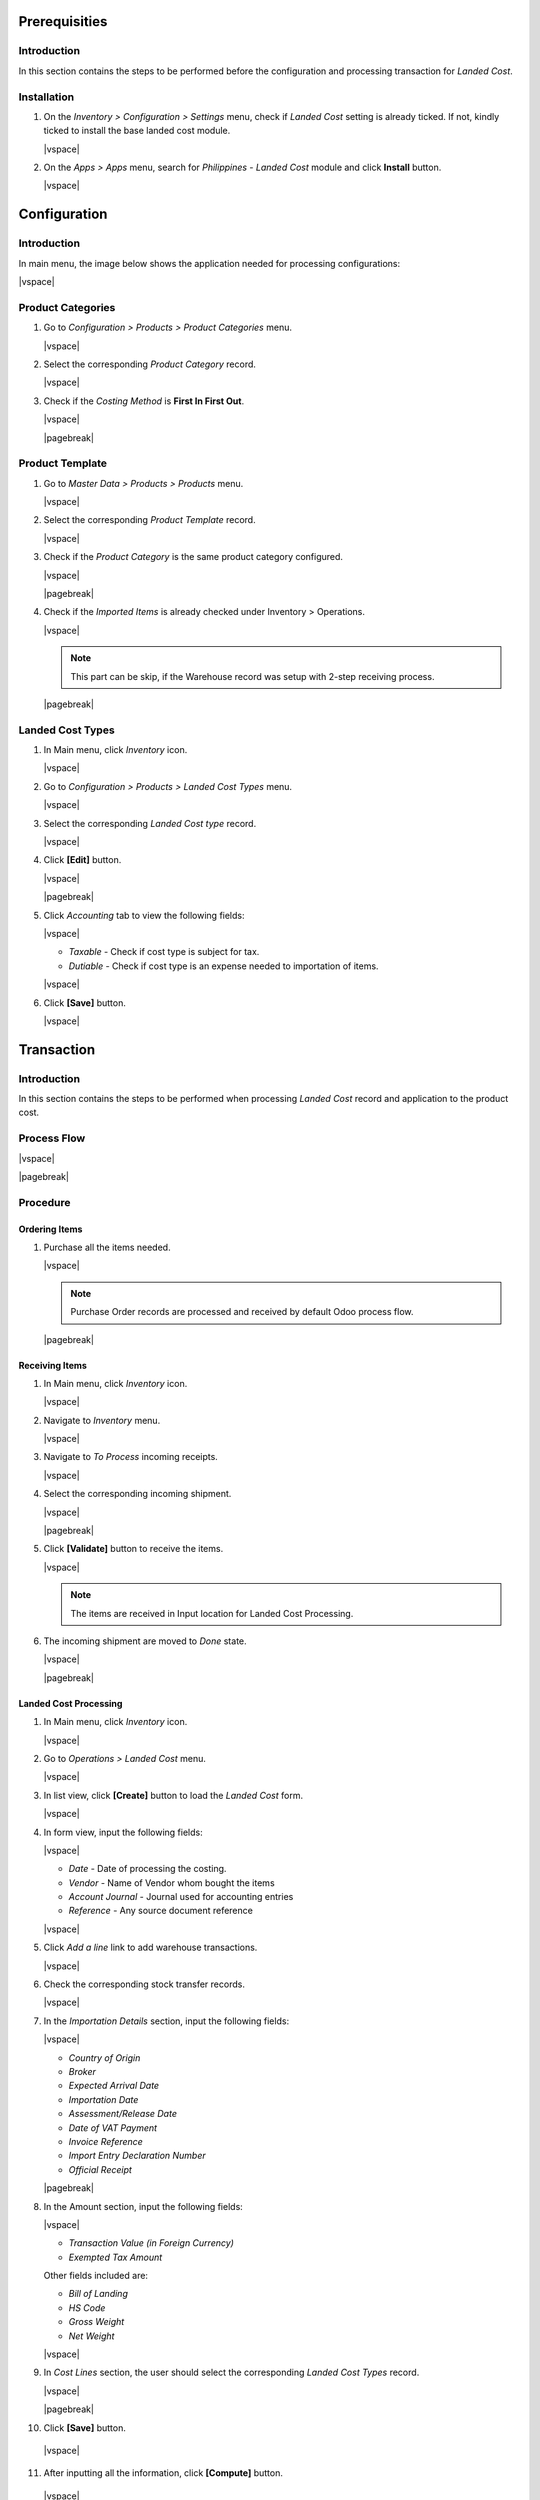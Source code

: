 .. |vspace| raw:: latex

   \vspace{4 mm}

.. |pagebreak| raw:: latex

   \newpage

Prerequisities
##############

Introduction
************

In this section contains the steps to be performed before the configuration and processing transaction for *Landed Cost*.

Installation
************

1. On the *Inventory > Configuration > Settings* menu, check if *Landed Cost* setting is already ticked. If not, kindly ticked to install the base landed cost module.

   .. image:: images/install0.png
      :align: center
      :width: 100 %

   |vspace|

2. On the *Apps > Apps* menu, search for *Philippines - Landed Cost* module and click **Install** button.

   .. image:: images/install1.png
      :align: center
      :width: 100 %

   |vspace|

Configuration
#############

Introduction
************

In main menu, the image below shows the application needed for processing configurations:

.. image:: images/inventory_menu.png
   :align: center
   :width: 100 %

|vspace|

Product Categories
******************

1. Go to *Configuration > Products > Product Categories* menu.

   .. image:: images/conf_menu.png
      :align: center
      :width: 50 %

   |vspace|

2. Select the corresponding *Product Category* record.

   .. image:: images/product_category1.png
      :align: center
      :width: 100 %

   |vspace|

3. Check if the *Costing Method* is **First In First Out**.

   .. image:: images/product_category2.png
      :align: center
      :width: 100 %

   |vspace|

   |pagebreak|

Product Template
****************

1. Go to *Master Data > Products > Products* menu.

   .. image:: images/master_menu.png
      :align: center
      :width: 50 %

   |vspace|

2. Select the corresponding *Product Template* record.

   .. image:: images/product_template1.png
      :align: center
      :width: 100 %

   |vspace|

3. Check if the *Product Category* is the same product category configured.

   .. image:: images/product_template2.png
      :align: center
      :width: 100 %

   |vspace|

   |pagebreak|

4. Check if the *Imported Items* is already checked under Inventory > Operations.

   .. image:: images/product_template3.png
      :align: center
      :width: 100 %

   |vspace|

   .. note::
      This part can be skip, if the Warehouse record was setup with 2-step receiving process.

   |pagebreak|

Landed Cost Types
*****************

1. In Main menu, click *Inventory* icon.

   .. image:: images/inventory_menu.png
      :align: center
      :width: 100 %

   |vspace|

2. Go to *Configuration > Products > Landed Cost Types* menu.

   .. image:: images/conf_menu.png
      :align: center
      :width: 50 %

   |vspace|

3. Select the corresponding *Landed Cost type* record.

   .. image:: images/cost_type1.png
      :align: center
      :width: 100 %

   |vspace|

4. Click **[Edit]** button.

   .. image:: images/cost_type2.png
      :align: center
      :width: 100 %

   |vspace|

   |pagebreak|

5. Click *Accounting* tab to view the following fields:

   .. image:: images/cost_type3.png
      :align: center
      :width: 100 %

   |vspace|

   * *Taxable* - Check if cost type is subject for tax.

   * *Dutiable* - Check if cost type is an expense needed to importation of items.

   |vspace|

6. Click **[Save]** button.

   .. image:: images/cost_type4.png
      :align: center
      :width: 100 %

   |vspace|


Transaction
###########

Introduction
************

In this section contains the steps to be performed when processing *Landed Cost* record and application to the product cost.

Process Flow
************

.. image:: images/landed_cost_flow.png
   :align: center
   :width: 90 %

|vspace|

|pagebreak|

Procedure
*********

Ordering Items
==============

1. Purchase all the items needed.

   .. image:: images/purchase_order.png
      :align: center
      :width: 100 %

   |vspace|

   .. note::
      Purchase Order records are processed and received by default Odoo process flow.

   |pagebreak|

Receiving Items
===============

1. In Main menu, click *Inventory* icon.

   .. image:: images/inventory_menu.png
      :align: center
      :width: 100 %

   |vspace|

2. Navigate to *Inventory* menu.

   .. image:: images/menu_1.png
      :align: center
      :width: 50 %

   |vspace|

3. Navigate to *To Process* incoming receipts.

   .. image:: images/incoming1.png
      :align: center
      :width: 100 %

   |vspace|

4. Select the corresponding incoming shipment.

   .. image:: images/incoming2.png
      :align: center
      :width: 100 %

   |vspace|

   |pagebreak|

5. Click **[Validate]** button to receive the items.

   .. image:: images/incoming3.png
      :align: center
      :width: 100 %

   |vspace|

   .. note::
      The items are received in Input location for Landed Cost Processing.

6. The incoming shipment are moved to *Done* state.

   .. image:: images/incoming4.png
      :align: center
      :width: 100 %

   |vspace|

   |pagebreak|

Landed Cost Processing
======================

1. In Main menu, click *Inventory* icon.

   .. image:: images/inventory_menu.png
      :align: center
      :width: 100 %

   |vspace|

2. Go to *Operations > Landed Cost* menu.

   .. image:: images/menu_1.png
      :align: center
      :width: 50 %

   |vspace|

3. In list view, click **[Create]** button to load the *Landed Cost* form.

   .. image:: images/menu_2.png
      :align: center
      :width: 100 %

   |vspace|

4. In form view, input the following fields:

   .. image:: images/form_1.png
      :align: center
      :width: 100 %

   |vspace|

   * *Date* - Date of processing the costing.
   * *Vendor* - Name of Vendor whom bought the items
   * *Account Journal* - Journal used for accounting entries
   * *Reference* - Any source document reference 

   |vspace|

5. Click *Add a line* link to add warehouse transactions.

   .. image:: images/form_2.png
      :align: center
      :width: 100 %

   |vspace|


6. Check the corresponding stock transfer records.

   .. image:: images/transfer_1.png
      :align: center
      :width: 75 %

   |vspace|

7. In the *Importation Details* section, input the following fields:

   .. image:: images/form_2_1.png
      :align: center
      :width: 100 %

   |vspace|

   * *Country of Origin*
   * *Broker*
   * *Expected Arrival Date*
   * *Importation Date* 
   * *Assessment/Release Date*
   * *Date of VAT Payment*
   * *Invoice Reference*
   * *Import Entry Declaration Number*
   * *Official Receipt*

   |pagebreak|

8. In the Amount section, input the following fields:

   .. image:: images/form_3.png
      :align: center
      :width: 100 %

   |vspace|

   * *Transaction Value (in Foreign Currency)*
   * *Exempted Tax Amount*

   Other fields included are:

   * *Bill of Landing*
   * *HS Code*
   * *Gross Weight*
   * *Net Weight*

   |vspace|
 

9. In *Cost Lines* section, the user should select the corresponding *Landed Cost Types* record.

   .. image:: images/form_4.png
      :align: center
      :width: 100 %

   |vspace|

   |pagebreak|

10. Click **[Save]** button.

   .. image:: images/form_5.png
      :align: center
      :width: 100 %

   |vspace|

11. After inputting all the information, click **[Compute]** button.

   .. image:: images/form_6.png
      :align: center
      :width: 100 %

   |vspace|

   |pagebreak|

12. After the computation, navigate to *Valuation Adjustments* section to view the computation of product cost including the former, allocated, and landed cost.

   .. image:: images/form_7.png
      :align: center
      :width: 100 %

   |vspace|

   * *Product* - Name of the product to be applied
   * *Name* - Name of the additional cost
   * *Quantity* - Total Quantity of the items per product
   * *Purchase Unit of Measure* - UoM used in Purchase Orders
   * *Former Cost* - Total Purchase Cost based on Purchase Orders
   * *Former Cost per Unit* - Total Purchase Cost / Item Quantity
   * *Allocated Cost* - Total Additional Cost based on Cost Lines
   * *Allocated Cost per Unit* - Total Additional Cost / Item Quantity
   * *Landed Cost* - Total Landed Cost from Purchase Cost and Additional Cost
   * *Landed Cost per Unit* - Total Landed Cost / Item Quantity

   |vspace|

13. To view the detailed computation of cost, click **[Detailed Adjustment]** smart button on the upper right side of the form.

   .. image:: images/detailed.png
      :align: center
      :width: 100 %

   |vspace|

14. After checking the cost computation, click **[Confirm]** button to move the record to *Confirm* state.

   .. image:: images/form_5.png
      :align: center
      :width: 100 %

   |vspace|

15. Landed Cost record will moved to *Confirmed* state.

   .. image:: images/form_8.png
      :align: center
      :width: 100 %

   |vspace|

16. After the landed cost is already checked and validated,click **[Validate]** button to apply the cost in the product.

   .. image:: images/form_9.png
      :align: center
      :width: 100 %

   |vspace|

17. *Internal Transfer* all purchased items from input/imported location to stock location.   